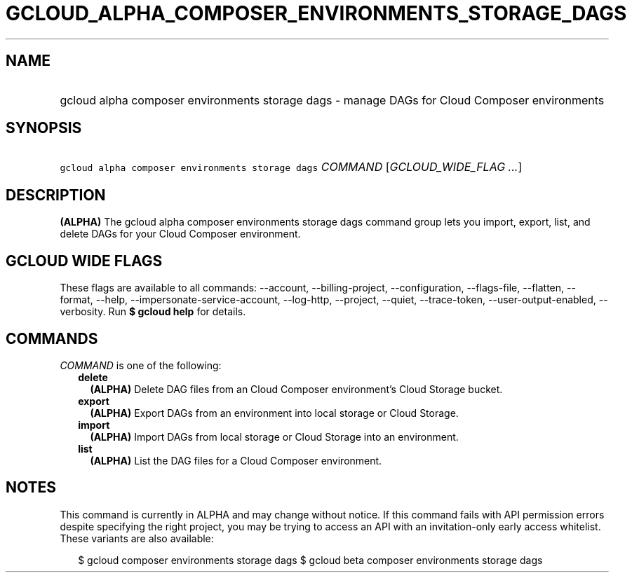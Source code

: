 
.TH "GCLOUD_ALPHA_COMPOSER_ENVIRONMENTS_STORAGE_DAGS" 1



.SH "NAME"
.HP
gcloud alpha composer environments storage dags \- manage DAGs for Cloud Composer environments



.SH "SYNOPSIS"
.HP
\f5gcloud alpha composer environments storage dags\fR \fICOMMAND\fR [\fIGCLOUD_WIDE_FLAG\ ...\fR]



.SH "DESCRIPTION"

\fB(ALPHA)\fR The gcloud alpha composer environments storage dags command group
lets you import, export, list, and delete DAGs for your Cloud Composer
environment.



.SH "GCLOUD WIDE FLAGS"

These flags are available to all commands: \-\-account, \-\-billing\-project,
\-\-configuration, \-\-flags\-file, \-\-flatten, \-\-format, \-\-help,
\-\-impersonate\-service\-account, \-\-log\-http, \-\-project, \-\-quiet,
\-\-trace\-token, \-\-user\-output\-enabled, \-\-verbosity. Run \fB$ gcloud
help\fR for details.



.SH "COMMANDS"

\f5\fICOMMAND\fR\fR is one of the following:

.RS 2m
.TP 2m
\fBdelete\fR
\fB(ALPHA)\fR Delete DAG files from an Cloud Composer environment's Cloud
Storage bucket.

.TP 2m
\fBexport\fR
\fB(ALPHA)\fR Export DAGs from an environment into local storage or Cloud
Storage.

.TP 2m
\fBimport\fR
\fB(ALPHA)\fR Import DAGs from local storage or Cloud Storage into an
environment.

.TP 2m
\fBlist\fR
\fB(ALPHA)\fR List the DAG files for a Cloud Composer environment.


.RE
.sp

.SH "NOTES"

This command is currently in ALPHA and may change without notice. If this
command fails with API permission errors despite specifying the right project,
you may be trying to access an API with an invitation\-only early access
whitelist. These variants are also available:

.RS 2m
$ gcloud composer environments storage dags
$ gcloud beta composer environments storage dags
.RE

